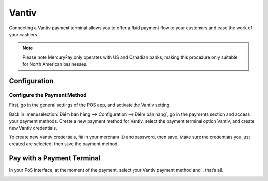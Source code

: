 ======
Vantiv
======

Connecting a Vantiv payment terminal allows you to offer a fluid payment flow to your customers and
ease the work of your cashiers.

.. note::
   Please note MercuryPay only operates with US and Canadian banks, making
   this procedure only suitable for North American businesses.

Configuration
=============

Configure the Payment Method
----------------------------

First, go in the general settings of the POS app, and activate the
Vantiv setting.

.. image:: vantiv/vantiv_01.png
    :align: center

Back in :menuselection:`Điểm bán hàng --> Configuration --> Điểm bán hàng`, go in the
payments section and access your payment methods. Create a new payment
method for Vantiv, select the payment terminal option Vantiv, and create
new Vantiv credentials.

.. image:: vantiv/vantiv_02.png
    :align: center

To create new Vantiv credentials, fill in your merchant ID and password,
then save. Make sure the credentials you just created are selected, then
save the payment method.

.. image:: vantiv/vantiv_03.png
    :align: center

Pay with a Payment Terminal
===========================

In your PoS interface, at the moment of the payment, select your Vantiv
payment method and… that’s all.

.. image:: vantiv/vantiv_04.png
    :align: center
